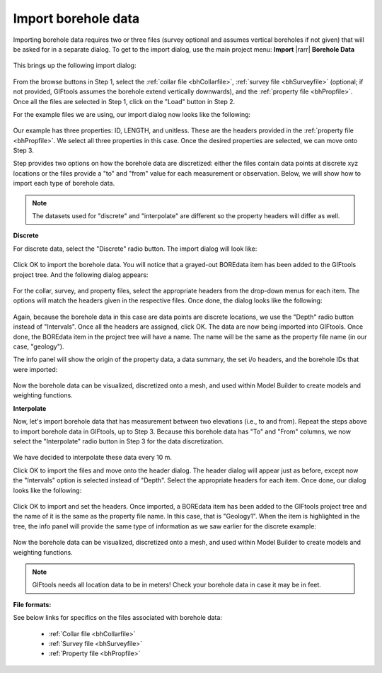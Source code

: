.. _importBoreholeData:

Import borehole data
--------------------

Importing borehole data requires two or three files (survey optional and
assumes vertical boreholes if not given) that will be asked for in a separate
dialog. To get to the import dialog, use the main project menu: **Import**
|rarr| **Borehole Data**

.. figure:: ../../../../images/importBoreholeData.png
    :align: center
    :figwidth: 100%

This brings up the following import dialog:

.. figure:: ../../../../images/importBHdata/import.png
    :align: center
    :figwidth: 75%

From the browse buttons in Step 1, select the :ref:`collar file <bhCollarfile>`, :ref:`survey file <bhSurveyfile>` (optional; if not provided, GIFtools assumes the borehole extend vertically downwards), and the :ref:`property file <bhPropfile>`. Once all the files are selected in Step 1, click on the "Load" button in Step 2.

For the example files we are using, our import dialog now looks like the following:

.. figure:: ../../../../images/importBHdata/import2.png
    :align: center
    :figwidth: 75%

Our example has three properties: ID, LENGTH, and unitless. These are the headers provided in the :ref:`property file <bhPropfile>`. We select all three properties in this case. Once the desired properties are selected, we can move onto Step 3.

Step provides two options on how the borehole data are discretized: either the files contain data points at discrete xyz locations or the files provide a "to" and "from" value for each measurement or observation. Below, we will show how to import each type of borehole data.

.. note:: The datasets used for "discrete" and "interpolate" are different so the property headers will differ as well.

**Discrete**

For discrete data, select the "Discrete" radio button. The import dialog will look like:

.. figure:: ../../../../images/importBHdata/import3.png
    :align: center
    :figwidth: 75%

Click OK to import the borehole data. You will notice that a grayed-out BOREdata item has been added to the GIFtools project tree. And the following dialog appears:

.. figure:: ../../../../images/importBHdata/headers.png
    :align: center
    :figwidth: 75%

For the collar, survey, and property files, select the appropriate headers from the drop-down menus for each item. The options will match the headers given in the respective files. Once done, the dialog looks like the following:

.. figure:: ../../../../images/importBHdata/headers2.png
    :align: center
    :figwidth: 75%

Again, because the borehole data in this case are data points are discrete locations, we use the "Depth" radio button instead of "Intervals". Once all the headers are assigned, click OK. The data are now being imported into GIFtools. Once done, the BOREdata item in the project tree will have a name. The name will be the same as the property file name (in our case, "geology").

The info panel will show the origin of the property data, a data summary, the set i/o headers, and the borehole IDs that were imported:

.. figure:: ../../../../images/importBHdata/tree.png
    :align: center
    :figwidth: 100%

Now the borehole data can be visualized, discretized onto a mesh, and used within Model Builder to create models and weighting functions.

.. example:: Collar, survey, and property file along with a GIFtools project to repeat the above steps to import discrete borehole data: `download <https://www.eoas.ubc.ca/~sdevries/GIFtoolsExamples/ImportDiscreteBoreholeData_Example.zip>`__

**Interpolate**

Now, let's import borehole data that has measurement between two elevations (i.e., to and from). Repeat the steps above to import borehole data in GIFtools, up to Step 3. Because this borehole data has "To" and "From" columns, we now select the "Interpolate" radio button in Step 3 for the data discretization.

.. figure:: ../../../../images/importBHdata/import4.png
    :align: center
    :figwidth: 75%

We have decided to interpolate these data every 10 m.

Click OK to import the files and move onto the header dialog. The header dialog will appear just as before, except now the "Intervals" option is selected instead of "Depth". Select the appropriate headers for each item. Once done, our dialog looks like the following:

.. figure:: ../../../../images/importBHdata/headers3.png
    :align: center
    :figwidth: 75%

Click OK to import and set the headers. Once imported, a BOREdata item has been added to the GIFtools project tree and the name of it is the same as the property file name. In this case, that is "Geology1". When the item is highlighted in the tree, the info panel will provide the same type of information as we saw earlier for the discrete example:

.. figure:: ../../../../images/importBHdata/tree2.png
    :align: center
    :figwidth: 100%

Now the borehole data can be visualized, discretized onto a mesh, and used within Model Builder to create models and weighting functions.

.. example:: Collar, survey, and property file along with a GIFtools project to repeat the above steps to import interpolated borehole data: `download <https://www.eoas.ubc.ca/~sdevries/GIFtoolsExamples/ImportDiscreteBoreholeData_Example2.zip>`__

.. note:: GIFtools needs all location data to be in meters! Check your borehole data in case it may be in feet.

**File formats:**

See below links for specifics on the files associated with borehole data:

    - :ref:`Collar file <bhCollarfile>`
    - :ref:`Survey file <bhSurveyfile>`
    - :ref:`Property file <bhPropfile>`

